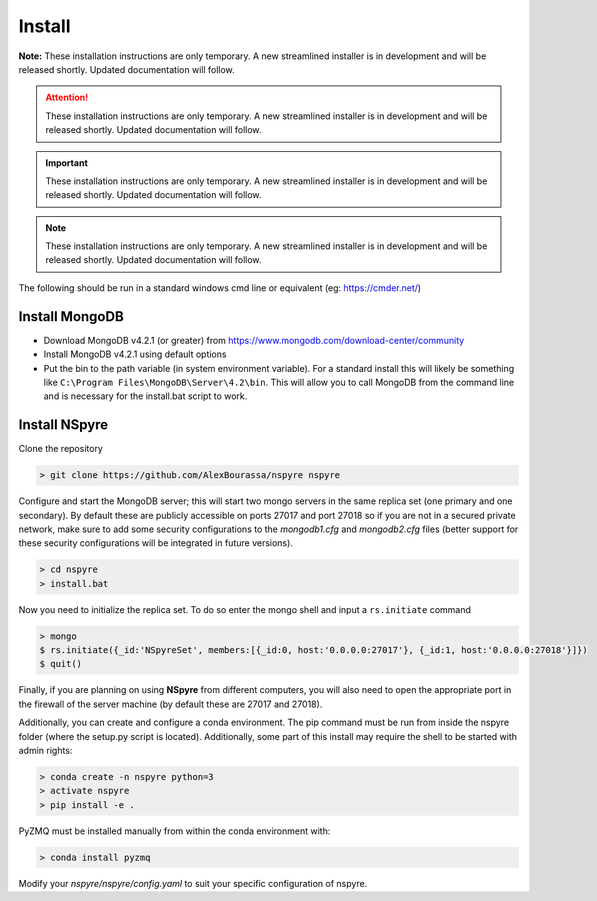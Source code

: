 *******
Install
*******

**Note:** These installation instructions are only temporary. A new
streamlined installer is in development and will be released shortly. Updated
documentation will follow.

.. attention::
   
   These installation instructions are only temporary. A new
   streamlined installer is in development and will be released shortly. Updated
   documentation will follow.
 
.. important::
   
   These installation instructions are only temporary. A new
   streamlined installer is in development and will be released shortly. Updated
   documentation will follow.

.. note::
   
   These installation instructions are only temporary. A new
   streamlined installer is in development and will be released shortly. Updated
   documentation will follow.

The following should be run in a standard windows cmd line or equivalent
(eg: https://cmder.net/)

Install MongoDB
===============

- Download MongoDB v4.2.1 (or greater) from
  https://www.mongodb.com/download-center/community
- Install MongoDB v4.2.1 using default options
- Put the bin to the path variable (in system environment variable).
  For a standard install this will likely be something like
  ``C:\Program Files\MongoDB\Server\4.2\bin``.
  This will allow you to call MongoDB from the command line and is necessary for
  the install.bat script to work.

Install NSpyre
==============
Clone the repository

.. code-block:: console
   
   > git clone https://github.com/AlexBourassa/nspyre nspyre

Configure and start the MongoDB server; this will start two mongo servers in the
same replica set (one primary and one secondary). By default these are publicly
accessible on ports 27017 and port 27018 so if you are not in a secured private
network, make sure to add some security configurations to the `mongodb1.cfg` and
`mongodb2.cfg` files (better support for these security configurations will be
integrated in future versions).

.. code-block:: console
   
   > cd nspyre
   > install.bat

Now you need to initialize the replica set. To do so enter the mongo shell and
input a ``rs.initiate`` command

.. code-block:: console
   
   > mongo
   $ rs.initiate({_id:'NSpyreSet', members:[{_id:0, host:'0.0.0.0:27017'}, {_id:1, host:'0.0.0.0:27018'}]})
   $ quit()

Finally, if you are planning on using **NSpyre** from different computers, you
will also need to open the appropriate port in the firewall of the server
machine (by default these are 27017 and 27018).

Additionally, you can create and configure a conda environment. The pip command must
be run from inside the nspyre folder (where the setup.py script is located).
Additionally, some part of this install may require the shell to be started with
admin rights:

.. code-block:: console
   
   > conda create -n nspyre python=3
   > activate nspyre
   > pip install -e .

PyZMQ must be installed manually from within the conda environment with:

.. code-block:: console
   
   > conda install pyzmq

Modify your *nspyre/nspyre/config.yaml* to suit your specific configuration of
nspyre.
